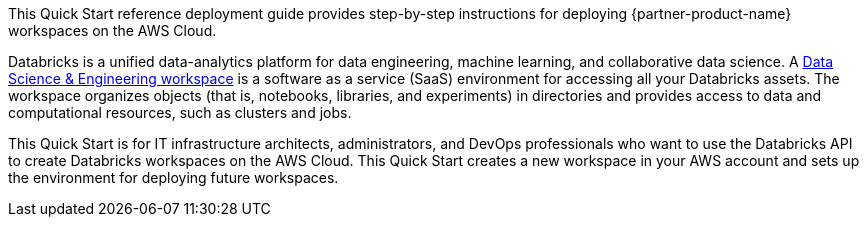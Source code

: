 // Replace the content in <>
// Identify your target audience and explain how/why they would use this Quick Start.
//Avoid borrowing text from third-party websites (copying text from AWS service documentation is fine). Also, avoid marketing-speak, focusing instead on the technical aspect.

This Quick Start reference deployment guide provides step-by-step instructions for deploying {partner-product-name} workspaces on the AWS Cloud.

Databricks is a unified data-analytics platform for data engineering, machine learning, and collaborative data science. A https://docs.databricks.com/workspace/index.html[Data Science & Engineering workspace^] is a software as a service (SaaS) environment for accessing all your Databricks assets. The workspace organizes objects (that is, notebooks, libraries, and experiments) in directories and provides access to data and computational resources, such as clusters and jobs.

This Quick Start is for IT infrastructure architects, administrators, and DevOps professionals who want to use the Databricks API to create Databricks workspaces on the AWS Cloud. This Quick Start creates a new workspace in your AWS account and sets up the environment for deploying future workspaces.
